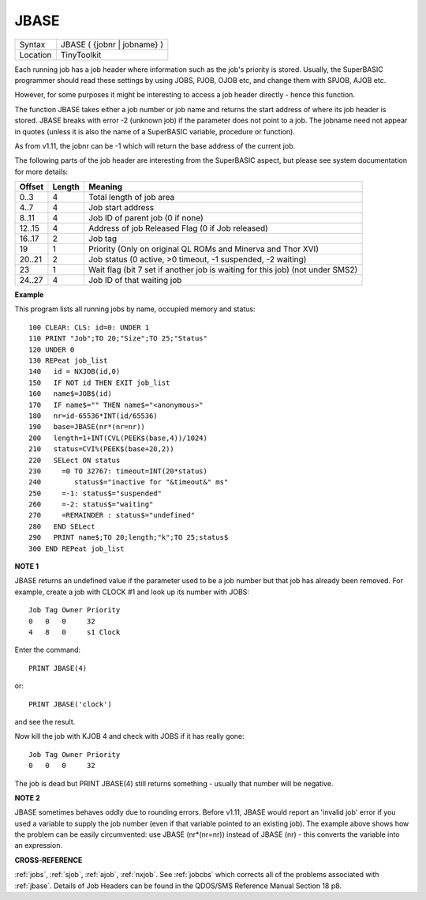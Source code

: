 ..  _jbase:

JBASE
=====

+----------+-------------------------------------------------------------------+
| Syntax   |  JBASE ( {jobnr \| jobname} )                                     |
+----------+-------------------------------------------------------------------+
| Location |  TinyToolkit                                                      |
+----------+-------------------------------------------------------------------+

Each running job has a job header where information such as the job's
priority is stored. Usually, the SuperBASIC programmer should read these
settings by using JOBS, PJOB, OJOB etc, and change them with SPJOB, AJOB etc.

However, for some purposes
it might be interesting to access a job header directly - hence this
function.

The function JBASE takes either a job number or job name and
returns the start address of where its job header is stored. JBASE
breaks with error -2 (unknown job) if the parameter does not point to a
job. The jobname need not appear in quotes (unless it is also the name
of a SuperBASIC variable, procedure or function).

As from v1.11, the
jobnr can be -1 which will return the base address of the current job.

The following parts of the job header are interesting from the
SuperBASIC aspect, but please see system documentation for more details:

+--------+--------+-------------------------------------------------------------------------------+
| Offset | Length | Meaning                                                                       |
+========+========+===============================================================================+
| 0..3   | 4      | Total length of job area                                                      |
+--------+--------+-------------------------------------------------------------------------------+
| 4..7   | 4      | Job start address                                                             |
+--------+--------+-------------------------------------------------------------------------------+
| 8..11  | 4      | Job ID of parent job (0 if none)                                              |
+--------+--------+-------------------------------------------------------------------------------+
| 12..15 | 4      | Address of job Released Flag (0 if Job released)                              |
+--------+--------+-------------------------------------------------------------------------------+
| 16..17 | 2      | Job tag                                                                       |
+--------+--------+-------------------------------------------------------------------------------+
| 19     | 1      | Priority (Only on original QL ROMs and Minerva and Thor XVI)                  |
+--------+--------+-------------------------------------------------------------------------------+
| 20..21 | 2      | Job status (0 active, >0 timeout, -1 suspended, -2 waiting)                   |
+--------+--------+-------------------------------------------------------------------------------+
| 23     | 1      | Wait flag (bit 7 set if another job is waiting for this job) (not under SMS2) |
+--------+--------+-------------------------------------------------------------------------------+
| 24..27 | 4      | Job ID of that waiting job                                                    |
+--------+--------+-------------------------------------------------------------------------------+

**Example**

This program lists all running jobs by name, occupied memory and status::


    100 CLEAR: CLS: id=0: UNDER 1
    110 PRINT "Job";TO 20;"Size";TO 25;"Status"
    120 UNDER 0
    130 REPeat job_list
    140   id = NXJOB(id,0)
    150   IF NOT id THEN EXIT job_list
    160   name$=JOB$(id)
    170   IF name$="" THEN name$="<anonymous>"
    180   nr=id-65536*INT(id/65536)
    190   base=JBASE(nr*(nr=nr))
    200   length=1+INT(CVL(PEEK$(base,4))/1024)
    210   status=CVI%(PEEK$(base+20,2))
    220   SELect ON status
    230     =0 TO 32767: timeout=INT(20*status)
    240        status$="inactive for "&timeout&" ms"
    250     =-1: status$="suspended"
    260     =-2: status$="waiting"
    270     =REMAINDER : status$="undefined"
    280   END SELect
    290   PRINT name$;TO 20;length;"k";TO 25;status$
    300 END REPeat job_list

**NOTE 1**

JBASE returns an undefined value if the parameter used to be a job
number but that job has already been removed. For example, create a job
with CLOCK #1 and look up its number with JOBS:
::

    Job Tag Owner Priority
    0   0   0     32
    4   8   0     s1 Clock

Enter the command::

    PRINT JBASE(4)

or::

    PRINT JBASE('clock')

and see the result.

Now kill the job with KJOB 4 and check with JOBS if it has really gone::

    Job Tag Owner Priority
    0   0   0     32

The job is dead but PRINT JBASE(4) still returns something - usually that
number will be negative.

**NOTE 2**

JBASE sometimes behaves oddly due to rounding errors. Before v1.11,
JBASE would report an 'invalid job' error if you used a variable to
supply the job number (even if that variable pointed to an existing
job). The example above shows how the problem can be easily
circumvented: use JBASE (nr\*(nr=nr)) instead of JBASE (nr) -
this converts the variable into an expression.

**CROSS-REFERENCE**

:ref:`jobs`, :ref:`sjob`,
:ref:`ajob`, :ref:`nxjob`. See
:ref:`jobcbs` which corrects all of the problems
associated with :ref:`jbase`. Details of Job Headers
can be found in the QDOS/SMS Reference Manual Section 18 p8.

